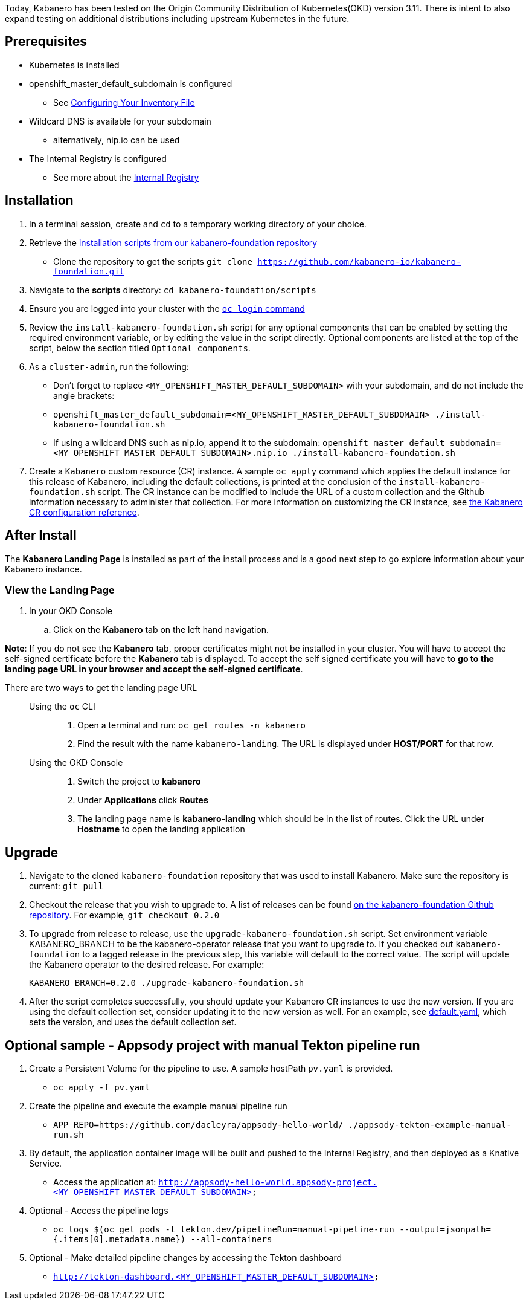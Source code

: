 :page-layout: doc
:page-doc-category: Installation
:page-title: Installing Kabanero Foundation
:linkattrs:
:sectanchors:

Today, Kabanero has been tested on the Origin Community Distribution of Kubernetes(OKD) version 3.11. There is intent to also expand testing on additional distributions including upstream Kubernetes in the future.

== Prerequisites

* Kubernetes is installed
* openshift_master_default_subdomain is configured
** See https://docs.okd.io/3.11/install/configuring_inventory_file.html[Configuring Your Inventory File, window="_blank"]
* Wildcard DNS is available for your subdomain
** alternatively, nip.io can be used
* The Internal Registry is configured
** See more about the https://docs.okd.io/3.11/install_config/registry/index.html[Internal Registry, window="_blank"]

== Installation

. In a terminal session, create and `cd` to a temporary working directory of your choice.

. Retrieve the https://github.com/kabanero-io/kabanero-foundation/tree/master/scripts[installation scripts from our kabanero-foundation repository, window="_blank"]
* Clone the repository to get the scripts `git clone https://github.com/kabanero-io/kabanero-foundation.git`

. Navigate to the **scripts** directory: `cd kabanero-foundation/scripts`

. Ensure you are logged into your cluster with the https://docs.openshift.com/enterprise/3.2/cli_reference/get_started_cli.html#basic-setup-and-login[`oc login` command]

. Review the `install-kabanero-foundation.sh` script for any optional components that can be enabled by setting the required environment variable, or by editing the value in the script directly.  Optional components are listed at the top of the script, below the section titled `Optional components`.

. As a `cluster-admin`, run the following:
* Don't forget to replace `<MY_OPENSHIFT_MASTER_DEFAULT_SUBDOMAIN>` with your subdomain, and do not include the angle brackets:
* `openshift_master_default_subdomain=<MY_OPENSHIFT_MASTER_DEFAULT_SUBDOMAIN> ./install-kabanero-foundation.sh`
* If using a wildcard DNS such as nip.io, append it to the subdomain: `openshift_master_default_subdomain=<MY_OPENSHIFT_MASTER_DEFAULT_SUBDOMAIN>.nip.io ./install-kabanero-foundation.sh`

. Create a `Kabanero` custom resource (CR) instance.  A sample `oc apply` command which applies the default instance for this release of Kabanero, including the default collections, is printed at the conclusion of the `install-kabanero-foundation.sh` script.  The CR instance can be modified to include the URL of a custom collection and the Github information necessary to administer that collection.  For more information on customizing the CR instance, see link:kabanero-cr-config.html[the Kabanero CR configuration reference].

== After Install

The **Kabanero Landing Page** is installed as part of the install process and is a good next step to go explore information about your Kabanero instance.

=== View the Landing Page
. In your OKD Console
.. Click on the **Kabanero** tab on the left hand navigation.

**Note**: If you do not see the **Kabanero** tab, proper certificates might not be installed in your cluster. You will have to accept the self-signed certificate before the **Kabanero** tab is displayed.
To accept the self signed certificate you will have to **go to the landing page URL in your browser and accept the self-signed certificate**.

There are two ways to get the landing page URL::

Using the `oc` CLI:::
. Open a terminal and run: `oc get routes -n kabanero`
. Find the result with the name `kabanero-landing`. The URL is displayed under **HOST/PORT** for that row.

Using the OKD Console:::
. Switch the project to **kabanero**
. Under **Applications** click **Routes**
. The landing page name is **kabanero-landing** which should be in the list of routes. Click the URL under **Hostname** to open the landing application

== Upgrade

. Navigate to the cloned `kabanero-foundation` repository that was used to install Kabanero.  Make sure the repository is current:  `git pull`

. Checkout the release that you wish to upgrade to.  A list of releases can be found link:https://github.com/kabanero-io/kabanero-foundation/releases[on the kabanero-foundation Github repository].  For example, `git checkout 0.2.0`

. To upgrade from release to release, use the `upgrade-kabanero-foundation.sh`
script.  Set environment variable KABANERO_BRANCH to be the kabanero-operator release that you want to upgrade to.  If you checked out `kabanero-foundation` to a tagged release in the previous step, this variable will default to the correct value.  The script will update the Kabanero operator to the desired release.  For example:
+
```
KABANERO_BRANCH=0.2.0 ./upgrade-kabanero-foundation.sh
```

. After the script completes successfully, you should update your Kabanero CR
instances to use the new version.  If you are using the default collection set,
consider updating it to the new version as well.  For an example, see link:https://raw.githubusercontent.com/kabanero-io/kabanero-operator/master/config/samples/default.yaml[default.yaml], which sets the version, and uses the default collection set.

== Optional sample - Appsody project with manual Tekton pipeline run

. Create a Persistent Volume for the pipeline to use. A sample hostPath `pv.yaml` is provided.
* `oc apply -f pv.yaml`

. Create the pipeline and execute the example manual pipeline run
* `APP_REPO=https://github.com/dacleyra/appsody-hello-world/ ./appsody-tekton-example-manual-run.sh`

. By default, the application container image will be built and pushed to the Internal Registry, and then deployed as a Knative Service.
* Access the application at: `http://appsody-hello-world.appsody-project.<MY_OPENSHIFT_MASTER_DEFAULT_SUBDOMAIN>`

. Optional - Access the pipeline logs
* `oc logs $(oc get pods -l tekton.dev/pipelineRun=manual-pipeline-run --output=jsonpath={.items[0].metadata.name}) --all-containers`

. Optional - Make detailed pipeline changes by accessing the Tekton dashboard
* `http://tekton-dashboard.<MY_OPENSHIFT_MASTER_DEFAULT_SUBDOMAIN>`

